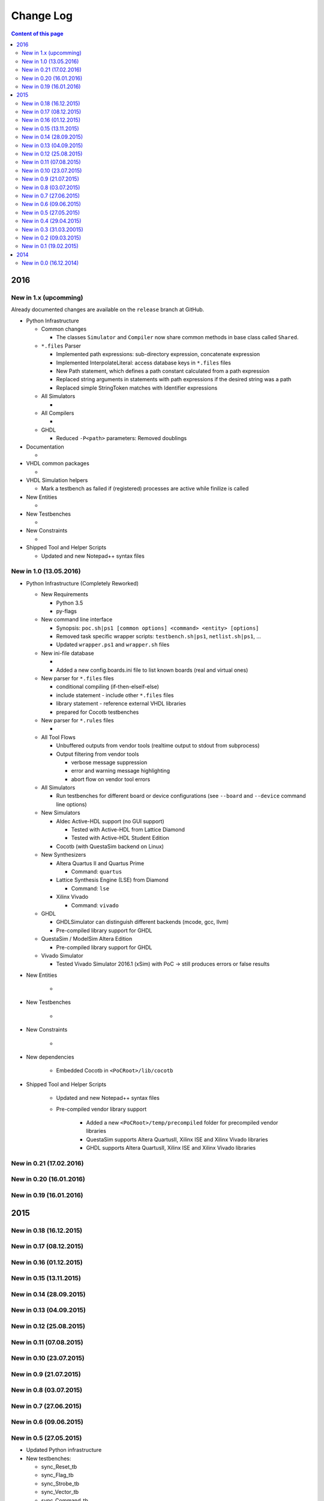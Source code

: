 Change Log
##########

.. contents:: Content of this page
   :local:

****************************************************************************************************************************************************************
2016
****************************************************************************************************************************************************************

..  This is a comment block. Copy this block for a new release version.
 
    New in 1.x (upcomming)
    =======================
 
    Already documented changes are available on the ``release`` branch at GitHub.

    * Python Infrastructure
      * Common changes
      * All Simulators
      * Aldec Active-HDL
			* GHDL
			* Mentor QuestaSim
			* Xilinx ISE Simulator
			* Xilinx Vivado Simulator
      * All Compilers
      * Altera Quartus Synthesis
      * Lattice Diamond (LSE)
      * Xilinx ISE (XST)
      * Xilinx ISE Core Generator
      * Xilinx Vivado Synthesis
    * Documentation
    * VHDL common packages
    * VHDL Simulation helpers
    * New Entities
    * New Testbenches
    * New Constraints
    * Shipped Tool and Helper Scripts


New in 1.x (upcomming)
=======================

Already documented changes are available on the ``release`` branch at GitHub.

* Python Infrastructure

  * Common changes
 
    * The classes ``Simulator`` and ``Compiler`` now share common methods in base class called ``Shared``.
 
  * ``*.files`` Parser
 
    * Implemented path expressions: sub-directory expression, concatenate expression
    * Implemented InterpolateLiteral: access database keys in ``*.files`` files
    * New Path statement, which defines a path constant calculated from a path expression
    * Replaced string arguments in statements with path expressions if the desired string was a path
    * Replaced simple StringToken matches with Identifier expressions
 
  * All Simulators
 
    * 
 
  * All Compilers
 
    * 
 
  * GHDL
 
    * Reduced ``-P<path>`` parameters: Removed doublings
 
* Documentation

  * 
 
* VHDL common packages

  * 
 
* VHDL Simulation helpers

  * Mark a testbench as failed if (registered) processes are active while finilize is called
 
* New Entities

  * 
 
* New Testbenches

  * 
 
* New Constraints

  * 
 
* Shipped Tool and Helper Scripts

  * Updated and new Notepad++ syntax files


New in 1.0 (13.05.2016)
================================================================================================================================================================

* Python Infrastructure (Completely Reworked)

  * New Requirements
 
    * Python 3.5
    * py-flags

  * New command line interface

    * Synopsis: ``poc.sh|ps1 [common options] <command> <entity> [options]``
    * Removed task specific wrapper scripts: ``testbench.sh|ps1``, ``netlist.sh|ps1``, ...
    * Updated ``wrapper.ps1`` and ``wrapper.sh`` files
 
  * New ini-file database
 
    * 
    * Added a new config.boards.ini file to list known boards (real and virtual ones)
 
  * New parser for ``*.files`` files
 
    * conditional compiling (if-then-elseif-else)
    * include statement - include other ``*.files`` files
    * library statement - reference external VHDL libraries
    * prepared for Cocotb testbenches
 
  * New parser for ``*.rules`` files
 
    * 
 
  * All Tool Flows
 
    * Unbuffered outputs from vendor tools (realtime output to stdout from subprocess)
    * Output filtering from vendor tools
 
      * verbose message suppression
      * error and warning message highlighting
      * abort flow on vendor tool errors
 
  * All Simulators
 
    * Run testbenches for different board or device configurations (see ``--board`` and ``--device`` command line options)
 
  * New Simulators
 
    * Aldec Active-HDL support (no GUI support)
 
      * Tested with Active-HDL from Lattice Diamond
      * Tested with Active-HDL Student Edition
 
    * Cocotb (with QuestaSim backend on Linux)
 
  * New Synthesizers
 
    * Altera Quartus II and Quartus Prime
 
      * Command: ``quartus``
 
    * Lattice Synthesis Engine (LSE) from Diamond
 
      * Command: ``lse``
 
    * Xilinx Vivado
 
      * Command: ``vivado``
 
  * GHDL
 
    * GHDLSimulator can distinguish different backends (mcode, gcc, llvm)
    * Pre-compiled library support for GHDL
 
  * QuestaSim / ModelSim Altera Edition
 
    * Pre-compiled library support for GHDL
 
  * Vivado Simulator
 
    * Tested Vivado Simulator 2016.1 (xSim) with PoC -> still produces errors or false results

* New Entities

    * 
 
* New Testbenches

    * 
 
* New Constraints

    * 
 
* New dependencies

    * Embedded Cocotb in ``<PoCRoot>/lib/cocotb``
 
* Shipped Tool and Helper Scripts

    * Updated and new Notepad++ syntax files
    * Pre-compiled vendor library support
 
        * Added a new ``<PoCRoot>/temp/precompiled`` folder for precompiled vendor libraries
        * QuestaSim supports Altera QuartusII, Xilinx ISE and Xilinx Vivado libraries
        * GHDL supports Altera QuartusII, Xilinx ISE and Xilinx Vivado libraries


New in 0.21 (17.02.2016)
================================================================================================================================================================


New in 0.20 (16.01.2016)
================================================================================================================================================================


New in 0.19 (16.01.2016)
================================================================================================================================================================

****************************************************************************************************************************************************************
2015
****************************************************************************************************************************************************************

New in 0.18 (16.12.2015)
================================================================================================================================================================


New in 0.17 (08.12.2015)
================================================================================================================================================================


New in 0.16 (01.12.2015)
================================================================================================================================================================


New in 0.15 (13.11.2015)
================================================================================================================================================================


New in 0.14 (28.09.2015)
================================================================================================================================================================


New in 0.13 (04.09.2015)
================================================================================================================================================================


New in 0.12 (25.08.2015)
================================================================================================================================================================


New in 0.11 (07.08.2015)
================================================================================================================================================================


New in 0.10 (23.07.2015)
================================================================================================================================================================

 
New in 0.9 (21.07.2015)
================================================================================================================================================================


New in 0.8 (03.07.2015)
================================================================================================================================================================


New in 0.7 (27.06.2015)
================================================================================================================================================================


New in 0.6 (09.06.2015)
================================================================================================================================================================


New in 0.5 (27.05.2015)
================================================================================================================================================================

* Updated Python infrastructure
* New testbenches:

  * sync_Reset_tb
  * sync_Flag_tb
  * sync_Strobe_tb
  * sync_Vector_tb
  * sync_Command_tb
 
* Updated modules:

  * sync_Vector
  * sync_Command
 
* Updated packages:

  * physical
  * utils
  * vectors
  * xil

New in 0.4 (29.04.2015)
================================================================================================================================================================

* New Python infrastructure

  * Added simulators for:
 
    * GHDL + GTKWave
    * Mentor Graphic QuestaSim
    * Xilinx ISE Simulator
    * Xilinx Vivado Simulator
 
* New packages:

  * simulation
 
* New modules:

  * PoC.comm - communication modules
 
    * comm_crc
 
  * PoC.comm.remote - remote communication modules
 
    * remote_terminal_control
 
* New testbenches:

  * arith_addw_tb
  * arith_counter_bcd_tb
  * arith_prefix_and_tb
  * arith_prefix_or_tb
  * arith_prng_tb
 
* Updated packages:

  * board
  * config
  * physical
  * strings
  * utils
 
* Updated modules:

  * io_Debounce
  * misc_FrequencyMeasurement
  * sync_Bits
  * sync_Reset
 
New in 0.3 (31.03.20015)
================================================================================================================================================================

* Added Python infrastructure

  * Added platform wrapper scripts (\*.sh, \*.ps1)
  * Added IP-core compiler scripts Netlist.py
 
* Added Tools

  * Notepad++ syntax file for Xilinx UCF/XCF files
  * Git configuration script to register global aliases
 
* New packages:

  * components - hardware described as functions
  * physical - physical types like frequency, memory and baudrate
  * io
 
* New modules:

  * PoC.misc
 
    * misc_FrequencyMeasurement
 
  * PoC.io - Low-speed I/O interfaces
 
    * io_7SegmentMux_BCD
    * io_7SegmentMux_HEX
    * io_FanControl
    * io_PulseWidthModulation
    * io_TimingCounter
    * io_Debounce
    * io_GlitchFilter
 
* New IP-cores:

  * PoC.xil - Xilinx specific modules
 
    * xil_ChipScopeICON_1
    * xil_ChipScopeICON_2
    * xil_ChipScopeICON_3
    * xil_ChipScopeICON_4
    * xil_ChipScopeICON_6
    * xil_ChipScopeICON_7
    * xil_ChipScopeICON_8
    * xil_ChipScopeICON_9
    * xil_ChipScopeICON_10
    * xil_ChipScopeICON_11
    * xil_ChipScopeICON_12
    * xil_ChipScopeICON_13
    * xil_ChipScopeICON_14
    * xil_ChipScopeICON_15
 
* New constraint files:

  * ML605
  * KC705
  * VC707
  * MetaStability
  * xil_Sync
 
* Updated packages:

  * board
  * config
 
* Updated modules:

  * xil_BSCAN
 
New in 0.2 (09.03.2015)
================================================================================================================================================================

* New packages:

  * xil
  * stream
 
* New modules:

  * PoC.bus - Modules for busses
 
    * bus_Arbiter
 
  * PoC.bus.stream - Modules for the PoC.Stream protocol
 
    * stream_Buffer
    * stream_DeMux
    * stream_FrameGenerator
    * stream_Mirror
    * stream_Mux
    * stream_Source
 
  * PoC.misc.sync - Cross-Clock Synchronizers
 
    * sync_Reset
    * sync_Flag
    * sync_Strobe
    * sync_Vector
    * sync_Command
 
  * PoC.xil - Xilinx specific modules
 
    * xil_SyncBits
    * xil_SyncReset
    * xil_BSCAN
    * xil_Reconfigurator
    * xil_SystemMonitor_Virtex6
    * xil_SystemMonitor_Series7
 
* Updated packages:

  * utils
  * arith

New in 0.1 (19.02.2015)
================================================================================================================================================================

* New packages:

  * board - common development board configurations
  * config - extract configuration parameters from device names
  * utils - common utility functions
  * strings - a helper package for string handling
  * vectors - a helper package for std_logic_vector and std_logic_matrix
  * arith
  * fifo
 
* New modules

  * PoC.arith - arithmetic modules
 
    * arith_counter_gray
    * arith_counter_ring
    * arith_div
    * arith_prefix_and
    * arith_prefix_or
    * arith_prng
    * arith_scaler
    * arith_sqrt
 
  * PoC.fifo - FIFOs
 
    * fifo_cc_got
    * fifo_cc_got_tempgot
    * fifo_cc_got_tempput
    * fifo_ic_got
    * fifo_glue
    * fifo_shift
 
  * PoC.mem.ocram - On-Chip RAMs
 
    * ocram_sp
    * ocram_sdp
    * ocram_esdp
    * ocram_tdp
    * ocram_wb

****************************************************************************************************************************************************************
2014
****************************************************************************************************************************************************************

New in 0.0 (16.12.2014)
================================================================================================================================================================

* Initial commit
